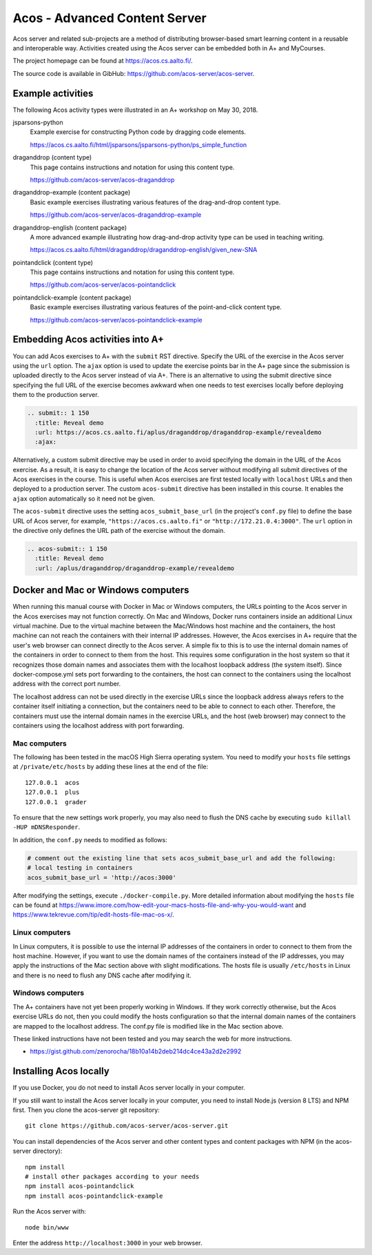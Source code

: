 Acos - Advanced Content Server
==============================

Acos server and related sub-projects are a method of distributing browser-based smart learning content in a reusable and interoperable way. Activities created using the Acos server can be embedded both in A+ and MyCourses.

The project homepage can be found at https://acos.cs.aalto.fi/.

The source code is available in GibHub: https://github.com/acos-server/acos-server.


Example activities
------------------

The following Acos activity types were illustrated in an A+ workshop on May 30, 2018.

jsparsons-python 
  Example exercise for constructing Python code by dragging code elements.

  https://acos.cs.aalto.fi/html/jsparsons/jsparsons-python/ps_simple_function

draganddrop (content type)
  This page contains instructions and notation for using this content type.
  
  https://github.com/acos-server/acos-draganddrop
  

draganddrop-example (content package)
  Basic example exercises illustrating various features of the drag-and-drop content type.
  
  https://github.com/acos-server/acos-draganddrop-example


draganddrop-english (content package)
  A more advanced example illustrating how drag-and-drop activity type can be used in teaching writing.

  https://acos.cs.aalto.fi/html/draganddrop/draganddrop-english/given_new-SNA


pointandclick (content type)
  This page contains instructions and notation for using this content type.
  
  https://github.com/acos-server/acos-pointandclick

pointandclick-example (content package)
  Basic example exercises illustrating various features of the point-and-click content type.
  
  https://github.com/acos-server/acos-pointandclick-example


Embedding Acos activities into A+
---------------------------------

You can add Acos exercises to A+ with the ``submit`` RST directive. Specify the URL of
the exercise in the Acos server using the ``url`` option. The ``ajax`` option is used to
update the exercise points bar in the A+ page since the submission is uploaded directly
to the Acos server instead of via A+. There is an alternative to using the submit directive
since specifying the full URL of the exercise becomes awkward when one needs to test
exercises locally before deploying them to the production server.

.. code-block:: rst

  .. submit:: 1 150
    :title: Reveal demo
    :url: https://acos.cs.aalto.fi/aplus/draganddrop/draganddrop-example/revealdemo
    :ajax:


Alternatively, a custom submit directive may be used in order to avoid specifying
the domain in the URL of the Acos exercise. As a result, it is easy to change
the location of the Acos server without modifying all submit directives of the
Acos exercises in the course. This is useful when Acos exercises are first tested
locally with ``localhost`` URLs and then deployed to a production server.
The custom ``acos-submit`` directive has been installed in this course.
It enables the ``ajax`` option automatically so it need not be given.

The ``acos-submit`` directive uses the setting ``acos_submit_base_url`` (in the project's ``conf.py`` file)
to define the base URL of Acos server, for example,
``"https://acos.cs.aalto.fi"`` or ``"http://172.21.0.4:3000"``.
The ``url`` option in the directive only defines the URL path of the exercise without the domain.

.. code-block:: rst

  .. acos-submit:: 1 150
    :title: Reveal demo
    :url: /aplus/draganddrop/draganddrop-example/revealdemo

.. _acos-docker-mac-windows:

Docker and Mac or Windows computers
-----------------------------------

When running this manual course with Docker in Mac or Windows computers,
the URLs pointing to the Acos server in the Acos exercises may not function
correctly. On Mac and Windows, Docker runs containers inside an additional Linux
virtual machine. Due to the virtual machine between the Mac/Windows host machine
and the containers, the host machine can not reach the containers with their internal
IP addresses. However, the Acos exercises in A+ require that the user's web browser
can connect directly to the Acos server. A simple fix to this is to use the
internal domain names of the containers in order to connect to them from the host.
This requires some configuration in the host system so that it recognizes those
domain names and associates them with the localhost loopback address (the system
itself). Since docker-compose.yml sets port forwarding to the containers,
the host can connect to the containers using the localhost address with the
correct port number.

The localhost address can not be used directly in the exercise URLs since the
loopback address always refers to the container itself initiating a connection,
but the containers need to be able to connect to each other. Therefore,
the containers must use the internal domain names in the exercise URLs, and
the host (web browser) may connect to the containers using the localhost address
with port forwarding.


Mac computers
~~~~~~~~~~~~~

The following has been tested in the macOS High Sierra operating system.
You need to modify your ``hosts`` file settings at ``/private/etc/hosts`` by
adding these lines at the end of the file::

  127.0.0.1  acos
  127.0.0.1  plus
  127.0.0.1  grader

To ensure that the new settings work properly, you may also need to flush the
DNS cache by executing ``sudo killall -HUP mDNSResponder``.

In addition, the ``conf.py`` needs to modified as follows:

.. code-block:: python

  # comment out the existing line that sets acos_submit_base_url and add the following:
  # local testing in containers
  acos_submit_base_url = 'http://acos:3000'

After modifying the settings, execute ``./docker-compile.py``. More detailed information
about modifying the ``hosts`` file can be found at
https://www.imore.com/how-edit-your-macs-hosts-file-and-why-you-would-want and
https://www.tekrevue.com/tip/edit-hosts-file-mac-os-x/.

Linux computers
~~~~~~~~~~~~~~~

In Linux computers, it is possible to use the internal IP addresses of the
containers in order to connect to them from the host machine. However,
if you want to use the domain names of the containers instead of the IP addresses,
you may apply the instructions of the Mac section above with slight modifications.
The hosts file is usually ``/etc/hosts`` in Linux and there is no need to flush
any DNS cache after modifying it.

Windows computers
~~~~~~~~~~~~~~~~~

The A+ containers have not yet been properly working in Windows. If they work
correctly otherwise, but the Acos exercise URLs do not, then you could modify
the hosts configuration so that the internal domain names of the containers
are mapped to the localhost address. The conf.py file is modified like in the
Mac section above.

These linked instructions have not been tested and you may search the web for more instructions.

- https://gist.github.com/zenorocha/18b10a14b2deb214dc4ce43a2d2e2992


Installing Acos locally
-----------------------

If you use Docker, you do not need to install Acos server locally in your computer.

If you still want to install the Acos server locally in your computer, you need
to install Node.js (version 8 LTS) and NPM first.
Then you clone the acos-server git repository::

  git clone https://github.com/acos-server/acos-server.git

You can install dependencies of the Acos server and other content types and
content packages with NPM (in the acos-server directory)::

  npm install
  # install other packages according to your needs
  npm install acos-pointandclick
  npm install acos-pointandclick-example

Run the Acos server with::

  node bin/www

Enter the address ``http://localhost:3000`` in your web browser.


..
  Workflow for generating drag-and-drop activities
  ------------------------------------------------
  TO BE ADDED

